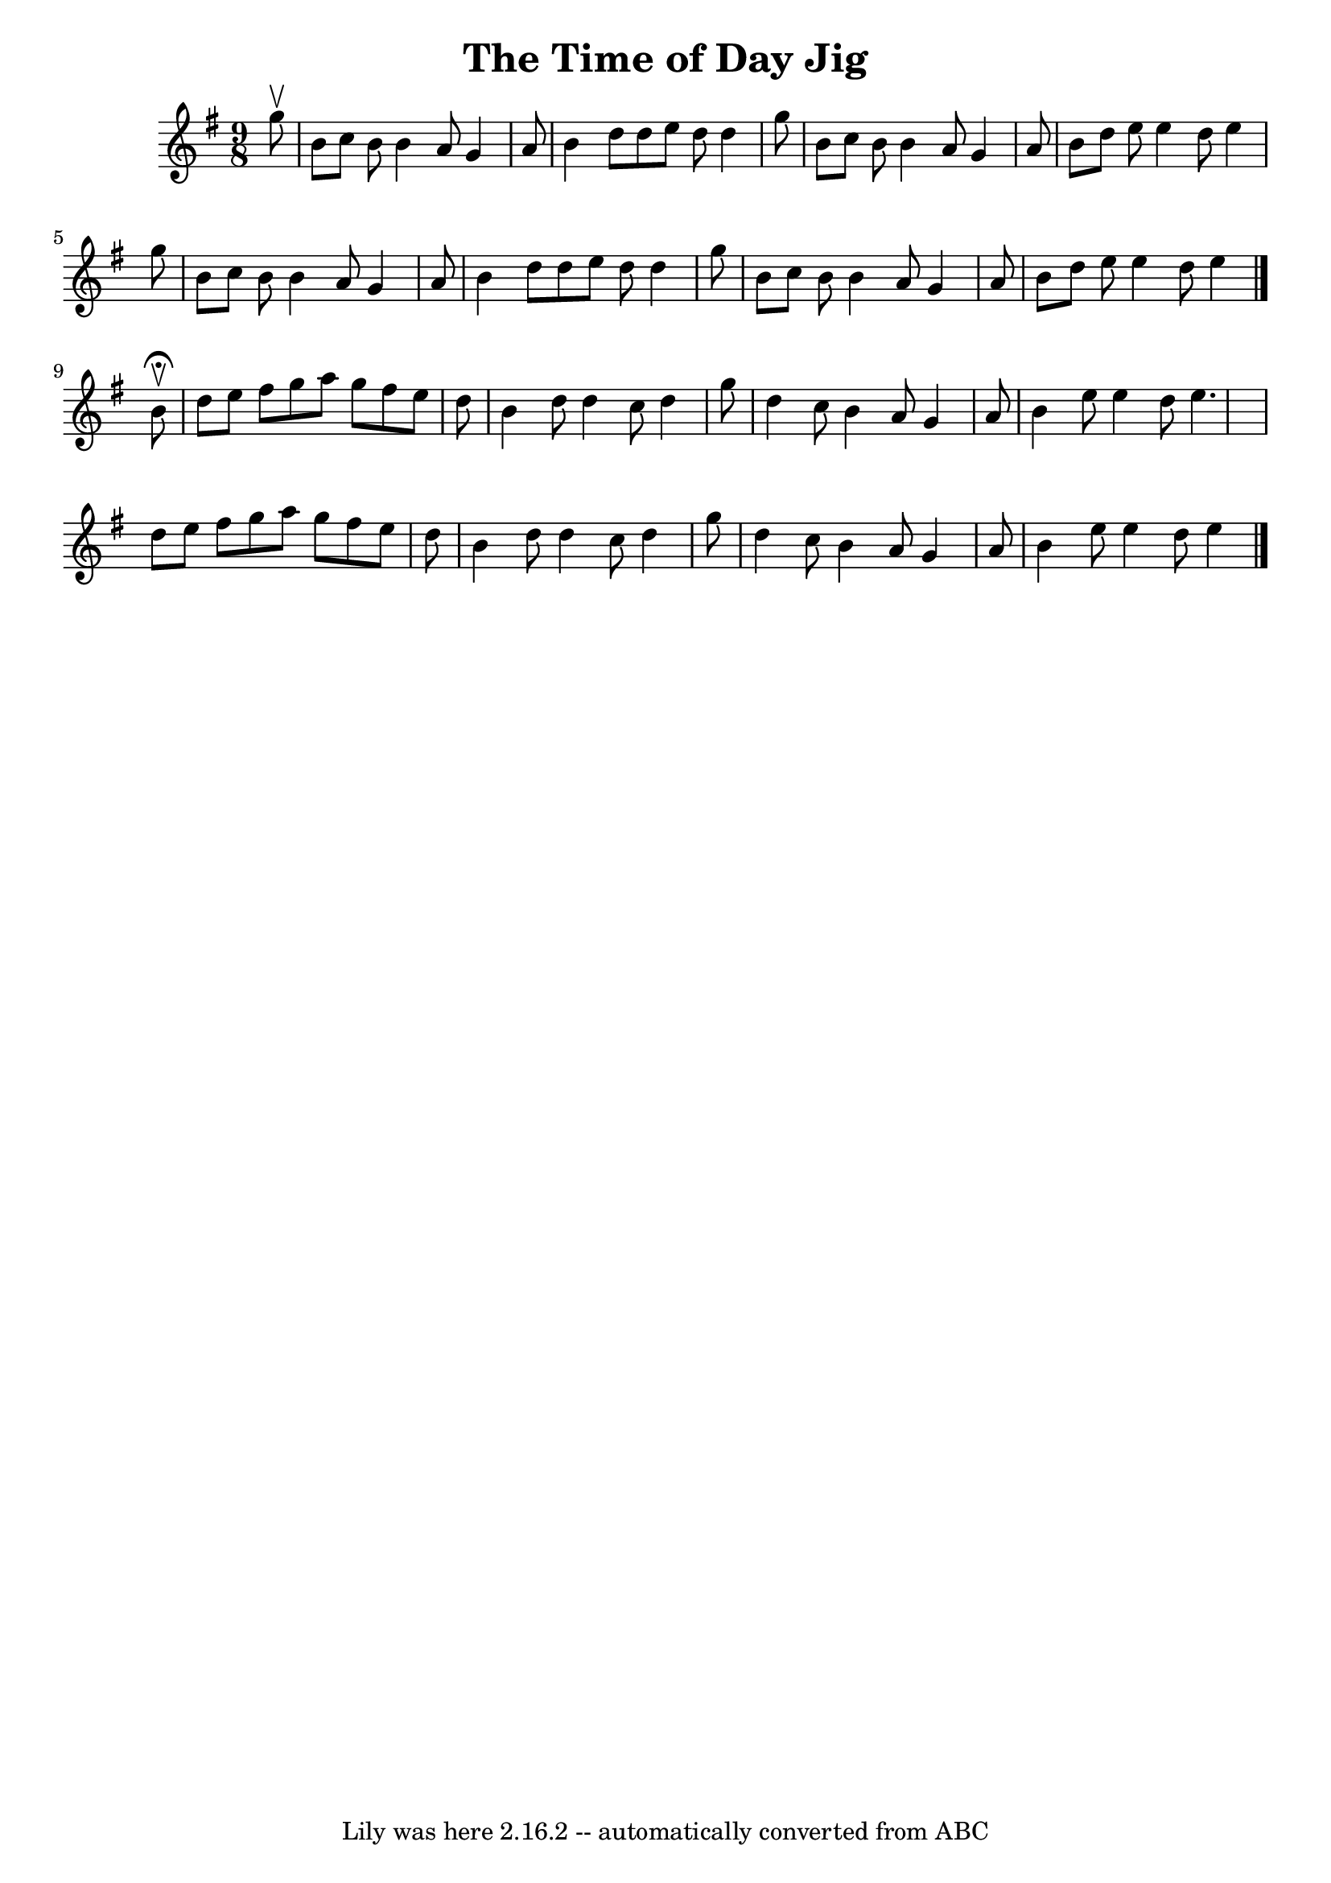 \version "2.7.40"
\header {
	book = "Ryan's Mammoth Collection"
	crossRefNumber = "1"
	footnotes = "\\\\88 458"
	tagline = "Lily was here 2.16.2 -- automatically converted from ABC"
	title = "The Time of Day Jig"
}
voicedefault =  {
\set Score.defaultBarType = "empty"

\time 9/8 \key e \minor   g''8 ^\upbow \bar "|"     b'8    c''8    b'8    b'4   
 a'8    g'4    a'8    \bar "|"   b'4    d''8    d''8    e''8    d''8    d''4    
g''8    \bar "|"   b'8    c''8    b'8    b'4    a'8    g'4    a'8    \bar "|"   
b'8    d''8    e''8    e''4    d''8    e''4    g''8    \bar "|"     b'8    c''8 
   b'8    b'4    a'8    g'4    a'8    \bar "|"   b'4    d''8    d''8    e''8    
d''8    d''4    g''8    \bar "|"   b'8    c''8    b'8    b'4    a'8    g'4    
a'8    \bar "|"   b'8    d''8    e''8    e''4    d''8    e''4    \bar "|."     
b'8 ^\fermata^\upbow \bar "|"     d''8    e''8    fis''8    g''8    a''8    
g''8    fis''8    e''8    d''8    \bar "|"   b'4    d''8    d''4    c''8    
d''4    g''8    \bar "|"   d''4    c''8    b'4    a'8    g'4    a'8    \bar "|" 
  b'4    e''8    e''4    d''8    e''4.    \bar "|"     d''8    e''8    fis''8   
 g''8    a''8    g''8    fis''8    e''8    d''8    \bar "|"   b'4    d''8    
d''4    c''8    d''4    g''8    \bar "|"   d''4    c''8    b'4    a'8    g'4    
a'8    \bar "|"   b'4    e''8    e''4    d''8    e''4      \bar "|."   
}

\score{
    <<

	\context Staff="default"
	{
	    \voicedefault 
	}

    >>
	\layout {
	}
	\midi {}
}

